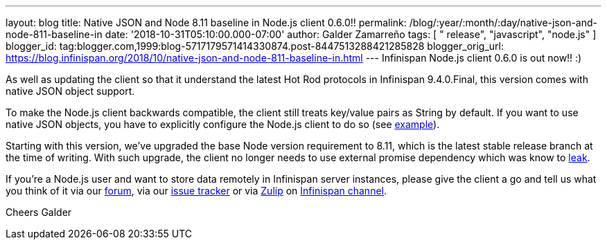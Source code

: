 ---
layout: blog
title: Native JSON and Node 8.11 baseline in Node.js client 0.6.0!!
permalink: /blog/:year/:month/:day/native-json-and-node-811-baseline-in
date: '2018-10-31T05:10:00.000-07:00'
author: Galder Zamarreño
tags: [ " release", "javascript", "node.js" ]
blogger_id: tag:blogger.com,1999:blog-5717179571414330874.post-8447513288421285828
blogger_orig_url: https://blog.infinispan.org/2018/10/native-json-and-node-811-baseline-in.html
---
Infinispan Node.js client 0.6.0 is out now!! :)

As well as updating the client so that it understand the latest Hot Rod
protocols in Infinispan 9.4.0.Final, this version comes with native JSON
object support.

To make the Node.js client backwards compatible, the client still treats
key/value pairs as String by default. If you want to use native JSON
objects, you have to explicitly configure the Node.js client to do so
(see
https://github.com/infinispan/js-client#supported-data-types[example]).

Starting with this version, we've upgraded the base Node version
requirement to 8.11, which is the latest stable release branch at the
time of writing. With such upgrade, the client no longer needs to use
external promise dependency which was know to
https://issues.jboss.org/browse/HRJS-63[leak].

If you're a Node.js user and want to store data remotely in Infinispan
server instances, please give the client a go and tell us what you think
of it via our https://developer.jboss.org/en/infinispan/content[forum],
via our https://issues.jboss.org/projects/HRJS[issue tracker] or via
https://zulipchat.com/[Zulip] on
https://infinispan.zulipchat.com/[Infinispan channel].

Cheers
Galder

